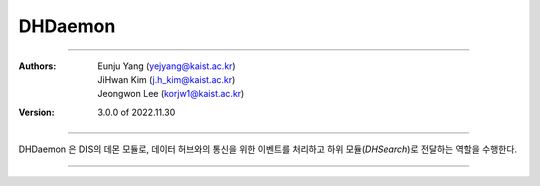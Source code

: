 .. _dhDaemon:

DHDaemon
======================================


===============================================

:Authors:
    | Eunju Yang (yejyang@kaist.ac.kr)
    | JiHwan Kim (j.h_kim@kaist.ac.kr)
    | Jeongwon Lee (korjw1@kaist.ac.kr)
:Version: 3.0.0 of 2022.11.30

===============================================

DHDaemon 은 DIS의 데몬 모듈로, 데이터 허브와의 통신을 위한 이벤트를 처리하고 하위 모듈(`DHSearch`)로 전달하는 역할을 수행한다.

.. image:: _static/dhdaemon.png
    :scale: 30
    :alt: Datahub Daemon
    :align: center

===============================================

.. js:autoclass:: DHDaemon
   :members:
   :private-members:
